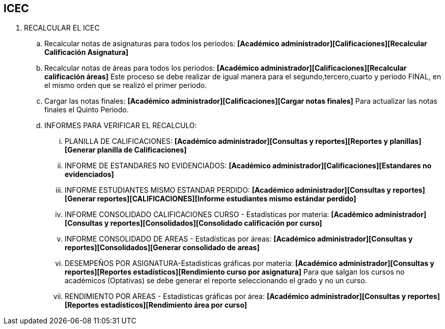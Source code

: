 [[gnosoft-ars]]

////
a=&#225; e=&#233; i=&#237; o=&#243; u=&#250;

A=&#193; E=&#201; I=&#205; O=&#211; U=&#218;

n=&#241; N=&#209;
////

== ICEC

. RECALCULAR EL ICEC

.. Recalcular notas de asignaturas para todos los periodos: *[Acad&#233;mico administrador][Calificaciones][Recalcular Calificaci&#243;n Asignatura]*

.. Recalcular notas de &#225;reas para todos los periodos: *[Acad&#233;mico administrador][Calificaciones][Recalcular calificaci&#243;n &#225;reas]*
   Este proceso se debe realizar de igual manera para el segundo,tercero,cuarto y  periodo FINAL, en el mismo orden que se realiz&#243; el primer periodo.

.. Cargar las notas finales: *[Acad&#233;mico administrador][Calificaciones][Cargar notas finales]* Para actualizar las notas finales el Quinto Periodo.

.. INFORMES PARA VERIFICAR EL RECALCULO:

... PLANILLA DE CALIFICACIONES: *[Acad&#233;mico administrador][Consultas y reportes][Reportes y planillas][Generar planilla de Calificaciones]*
... INFORME DE ESTANDARES NO EVIDENCIADOS: *[Acad&#233;mico administrador][Calificaciones][Estandares no evidenciados]*
... INFORME ESTUDIANTES MISMO ESTANDAR PERDIDO: *[Acad&#233;mico administrador][Consultas y reportes][Generar reportes][CALIFICACIONES][Informe estudiantes mismo est&#225;ndar perdido]*
... INFORME CONSOLIDADO CALIFICACIONES CURSO - Estad&#237;sticas por materia: *[Acad&#233;mico administrador][Consultas y reportes][Consolidados][Consolidado calificaci&#243;n por curso]*
... INFORME CONSOLIDADO DE AREAS - Estad&#237;sticas por &#225;reas: *[Acad&#233;mico administrador][Consultas y reportes][Consolidados][Generar consolidado de areas]*
... DESEMPE&#209;OS POR ASIGNATURA-Estad&#237;sticas gr&#225;ficas por materia: *[Acad&#233;mico administrador][Consultas y reportes][Reportes estad&#237;sticos][Rendimiento curso por asignatura]*
    Para que salgan los cursos no acad&#233;micos (Optativas) se debe generar el reporte seleccionando el grado y no un curso.
... RENDIMIENTO POR AREAS - Estad&#237;sticas gr&#225;ficas por &#225;rea: *[Acad&#233;mico administrador][Consultas y reportes][Reportes estad&#237;sticos][Rendimiento &#225;rea por curso]*